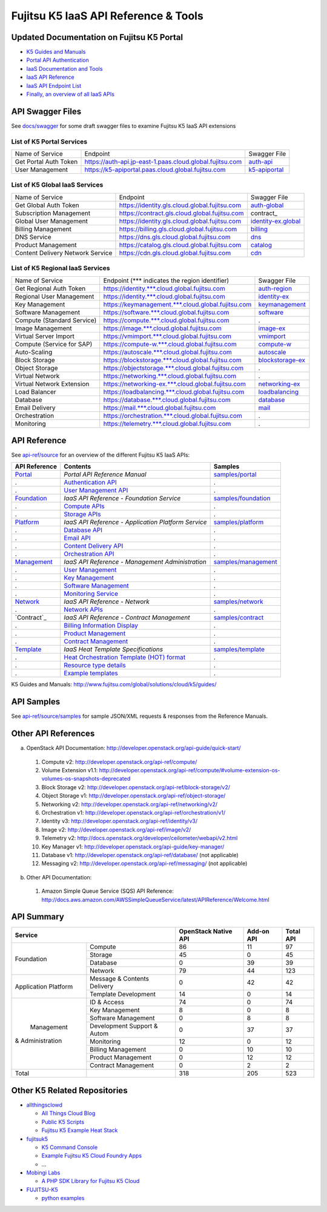 =====================================
Fujitsu K5 IaaS API Reference & Tools
=====================================

Updated Documentation on Fujitsu K5 Portal
==========================================

* `K5 Guides and Manuals <https://k5-doc.jp-east-1.paas.cloud.global.fujitsu.com/doc/en/service_doc.html>`_
* `Portal API Authentication <https://k5-doc.jp-east-1.paas.cloud.global.fujitsu.com/doc/en/apiauth/document/index.html>`_
* `IaaS Documentation and Tools <https://k5-doc.jp-east-1.paas.cloud.global.fujitsu.com/doc/en/iaas/document/list/doclist_iaas.html>`_
* `IaaS API Reference <https://k5-doc.jp-east-1.paas.cloud.global.fujitsu.com/doc/en/iaas/document/api-reference/index.html>`_
* `IaaS API Endpoint List <https://k5-doc.jp-east-1.paas.cloud.global.fujitsu.com/doc/en/iaas/document/api-endpoint-list/index.html>`_
* `Finally, an overview of all IaaS APIs <https://k5-doc.jp-east-1.paas.cloud.global.fujitsu.com/doc/en/iaas/document/api-presetrole/index.html>`_

API Swagger Files
=================

See `docs/swagger <docs/swagger>`_ for some draft swagger files to examine Fujitsu K5 IaaS API extensions

List of K5 Portal Services
--------------------------

+-----------------------+----------------------------------------------------------+---------------+
| Name of Service       | Endpoint                                                 | Swagger File  |
|                       |                                                          |               |
+-----------------------+----------------------------------------------------------+---------------+
| Get Portal Auth Token | https://auth-api.jp-east-1.paas.cloud.global.fujitsu.com | auth-api_     |
|                       |                                                          |               |
+-----------------------+----------------------------------------------------------+---------------+
| User Management       | https://k5-apiportal.paas.cloud.global.fujitsu.com       | k5-apiportal_ |
|                       |                                                          |               |
+-----------------------+----------------------------------------------------------+---------------+

.. _auth-api: docs/swagger/auth-api.json
.. _k5-apiportal: docs/swagger/k5-apiportal.json

List of K5 Global IaaS Services
-------------------------------

+----------------------------------+-----------------------------------------------+---------------------+
| Name of Service                  | Endpoint                                      | Swagger File        |
|                                  |                                               |                     |
+----------------------------------+-----------------------------------------------+---------------------+
| Get Global Auth Token            | https://identity.gls.cloud.global.fujitsu.com | auth-global_        |
|                                  |                                               |                     |
+----------------------------------+-----------------------------------------------+---------------------+
| Subscription Management          | https://contract.gls.cloud.global.fujitsu.com | contract_           |
|                                  |                                               |                     |
+----------------------------------+-----------------------------------------------+---------------------+
| Global User Management           | https://identity.gls.cloud.global.fujitsu.com | identity-ex.global_ |
|                                  |                                               |                     |
+----------------------------------+-----------------------------------------------+---------------------+
| Billing Management               | https://billing.gls.cloud.global.fujitsu.com  | billing_            |
|                                  |                                               |                     |
+----------------------------------+-----------------------------------------------+---------------------+
| DNS Service                      | https://dns.gls.cloud.global.fujitsu.com      | dns_                |
|                                  |                                               |                     |
+----------------------------------+-----------------------------------------------+---------------------+
| Product Management               | https://catalog.gls.cloud.global.fujitsu.com  | catalog_            |
|                                  |                                               |                     |
+----------------------------------+-----------------------------------------------+---------------------+
| Content Delivery Network Service | https://cdn.gls.cloud.global.fujitsu.com      | cdn_                |
|                                  |                                               |                     |
+----------------------------------+-----------------------------------------------+---------------------+

.. _auth-global: docs/swagger/auth-global.json
.. _contract: docs/swagger/contract.json
.. _identity-ex.global: docs/swagger/identity-ex.global.json
.. _billing: docs/swagger/billing.json
.. _dns: docs/swagger/dns.json
.. _catalog: docs/swagger/catalog.json
.. _cdn: docs/swagger/cdn.json

List of K5 Regional IaaS Services
---------------------------------

+----------------------------+----------------------------------------------------+------------------+
| Name of Service            | Endpoint (\*** indicates the region identifier)    | Swagger File     |
|                            |                                                    |                  |
+----------------------------+----------------------------------------------------+------------------+
| Get Regional Auth Token    | https://identity.***.cloud.global.fujitsu.com      | auth-region_     |
|                            |                                                    |                  |
+----------------------------+----------------------------------------------------+------------------+
| Regional User Management   | https://identity.***.cloud.global.fujitsu.com      | identity-ex_     |
|                            |                                                    |                  |
+----------------------------+----------------------------------------------------+------------------+
| Key Management             | https://keymanagement.***.cloud.global.fujitsu.com | keymanagement_   |
|                            |                                                    |                  |
+----------------------------+----------------------------------------------------+------------------+
| Software Management        | https://software.***.cloud.global.fujitsu.com      | software_        |
|                            |                                                    |                  |
+----------------------------+----------------------------------------------------+------------------+
| Compute (Standard Service) | https://compute.***.cloud.global.fujitsu.com       | .                |
|                            |                                                    |                  |
+----------------------------+----------------------------------------------------+------------------+
| Image Management           | https://image.***.cloud.global.fujitsu.com         | image-ex_        |
|                            |                                                    |                  |
+----------------------------+----------------------------------------------------+------------------+
| Virtual Server Import      | https://vmimport.***.cloud.global.fujitsu.com      | vmimport_        |
|                            |                                                    |                  |
+----------------------------+----------------------------------------------------+------------------+
| Compute (Service for SAP)  | https://compute-w.***.cloud.global.fujitsu.com     | compute-w_       |
|                            |                                                    |                  |
+----------------------------+----------------------------------------------------+------------------+
| Auto-Scaling               | https://autoscale.***.cloud.global.fujitsu.com     | autoscale_       |
|                            |                                                    |                  |
+----------------------------+----------------------------------------------------+------------------+
| Block Storage              | https://blockstorage.***.cloud.global.fujitsu.com  | blockstorage-ex_ |
|                            |                                                    |                  |
+----------------------------+----------------------------------------------------+------------------+
| Object Storage             | https://objectstorage.***.cloud.global.fujitsu.com | .                |
|                            |                                                    |                  |
+----------------------------+----------------------------------------------------+------------------+
| Virtual Network            | https://networking.***.cloud.global.fujitsu.com    | .                |
|                            |                                                    |                  |
+----------------------------+----------------------------------------------------+------------------+
| Virtual Network Extension  | https://networking-ex.***.cloud.global.fujitsu.com | networking-ex_   |
|                            |                                                    |                  |
+----------------------------+----------------------------------------------------+------------------+
| Load Balancer              | https://loadbalancing.***.cloud.global.fujitsu.com | loadbalancing_   |
|                            |                                                    |                  |
+----------------------------+----------------------------------------------------+------------------+
| Database                   | https://database.***.cloud.global.fujitsu.com      | database_        |
|                            |                                                    |                  |
+----------------------------+----------------------------------------------------+------------------+
| Email Delivery             | https://mail.***.cloud.global.fujitsu.com          | mail_            |
|                            |                                                    |                  |
+----------------------------+----------------------------------------------------+------------------+
| Orchestration              | https://orchestration.***.cloud.global.fujitsu.com | .                |
|                            |                                                    |                  |
+----------------------------+----------------------------------------------------+------------------+
| Monitoring                 | https://telemetry.***.cloud.global.fujitsu.com     | .                |
|                            |                                                    |                  |
+----------------------------+----------------------------------------------------+------------------+

.. _auth-region: docs/swagger/auth-region.json
.. _identity-ex: docs/swagger/identity-ex.json
.. _keymanagement: docs/swagger/keymanagement.json
.. _software: docs/swagger/software.json
.. _image-ex: docs/swagger/image-ex.json
.. _vmimport: docs/swagger/vmimport.json
.. _compute-w: docs/swagger/compute-w.json
.. _autoscale: docs/swagger/autoscale.json
.. _blockstorage-ex: docs/swagger/blockstorage-ex.json
.. _networking-ex: docs/swagger/networking-ex.json
.. _loadbalancing: docs/swagger/loadbalancing.json
.. _database: docs/swagger/database.json
.. _mail: docs/swagger/mail.json

API Reference
=============

See `api-ref/source <api-ref/source>`_ for an overview of the different Fujitsu K5 IaaS APIs:

============= =================================================== ======= 
API Reference Contents                                            Samples 
============= =================================================== ======= 
`Portal`_     *Portal API Reference Manual*                       `samples/portal <api-ref/source/samples/portal>`_ 
.             `Authentication API`_                               .
.             `User Management API`_                              .
`Foundation`_ *IaaS API Reference - Foundation Service*           `samples/foundation <api-ref/source/samples/foundation>`_ 
.             `Compute APIs`_                                     .
.             `Storage APIs`_                                     .
`Platform`_   *IaaS API Reference - Application Platform Service* `samples/platform <api-ref/source/samples/platform>`_ 
.             `Database API`_                                     .
.             `Email API`_                                        .
.             `Content Delivery API`_                             .
.             `Orchestration API`_                                .
`Management`_ *IaaS API Reference - Management Administration*    `samples/management <api-ref/source/samples/management>`_ 
.             `User Management`_                                  .
.             `Key Management`_                                   .
.             `Software Management`_                              .
.             `Monitoring Service`_                               .
`Network`_    *IaaS API Reference - Network*                      `samples/network <api-ref/source/samples/network>`_ 
.             `Network APIs`_                                     .
`Contract`_   *IaaS API Reference - Contract Management*          `samples/contract <api-ref/source/samples/contract>`_ 
.             `Billing Information Display`_                      .
.             `Product Management`_                               .
.             `Contract Management`_                              .
`Template`_   *IaaS Heat Template Specifications*                 `samples/template <api-ref/source/samples/template>`_ 
.             `Heat Orchestration Template (HOT) format`_         .
.             `Resource type details`_                            .
.             `Example templates`_                                .
============= =================================================== ======= 

.. _Portal: api-ref/source/portal.rst
.. _Authentication API: api-ref/source/portal.rst#authentication-api
.. _User Management API: api-ref/source/portal.rst#user-management-api
.. _Foundation: api-ref/source/foundation.rst
.. _Compute APIs: api-ref/source/foundation.rst#compute
.. _Storage APIs: api-ref/source/foundation.rst#storage
.. _Platform: api-ref/source/platform.rst
.. _Database API: api-ref/source/platform.rst#database
.. _Email API: api-ref/source/platform.rst#email-delivery-service
.. _Content Delivery API: api-ref/source/platform.rst#content-delivery-service
.. _Orchestration API: api-ref/source/platform.rst#orchestration
.. _Management: api-ref/source/management.rst
.. _User Management: api-ref/source/management.rst#user-management
.. _Key Management: api-ref/source/management.rst#key-management
.. _Software Management: api-ref/source/management.rst#software-management
.. _Monitoring Service: api-ref/source/management.rst#monitoring-service
.. _Network: api-ref/source/network.rst
.. _Network APIs: api-ref/source/network.rst#network
.. _Contract: api-ref/source/contract.rst
.. _Billing Information Display: api-ref/source/contract.rst#billing-information-display
.. _Product Management: api-ref/source/contract.rst#product-management
.. _Contract Management: api-ref/source/contract.rst#contract-management
.. _Template: api-ref/source/template.rst
.. _Heat Orchestration Template (HOT) format: api-ref/source/template.rst#heat-orchestration-template-hot-format
.. _Resource type details: api-ref/source/template.rst#resource-type-details
.. _Example templates: api-ref/source/template.rst#example-templates

K5 Guides and Manuals: http://www.fujitsu.com/global/solutions/cloud/k5/guides/

API Samples
===========

See `api-ref/source/samples <api-ref/source/samples>`_ for sample JSON/XML requests & responses from the Reference Manuals.

Other API References
====================

a. OpenStack API Documentation: http://developer.openstack.org/api-guide/quick-start/

  1. Compute v2: http://developer.openstack.org/api-ref/compute/
  2. Volume Extension v1.1: http://developer.openstack.org/api-ref/compute/#volume-extension-os-volumes-os-snapshots-deprecated
  3. Block Storage v2: http://developer.openstack.org/api-ref/block-storage/v2/
  4. Object Storage v1: http://developer.openstack.org/api-ref/object-storage/
  5. Networking v2: http://developer.openstack.org/api-ref/networking/v2/
  6. Orchestration v1: http://developer.openstack.org/api-ref/orchestration/v1/
  7. Identity v3: http://developer.openstack.org/api-ref/identity/v3/
  8. Image v2: http://developer.openstack.org/api-ref/image/v2/
  9. Telemetry v2: http://docs.openstack.org/developer/ceilometer/webapi/v2.html
  10. Key Manager v1: http://developer.openstack.org/api-guide/key-manager/
  11. Database v1: http://developer.openstack.org/api-ref/database/ (not applicable)
  12. Messaging v2: http://developer.openstack.org/api-ref/messaging/ (not applicable)

b. Other API Documentation:

  1. Amazon Simple Queue Service (SQS) API Reference: http://docs.aws.amazon.com/AWSSimpleQueueService/latest/APIReference/Welcome.html
  
API Summary
===========

+----------------------+-----------------------------+----------------------+------------+-----------+
|        Service                                     | OpenStack Native API | Add-on API | Total API |
+======================+=============================+======================+============+===========+
|                      | Compute                     |   86                 |  11        |  97       |
+                      +-----------------------------+----------------------+------------+-----------+
|                      | Storage                     |   45                 |  0         |  45       |
+  Foundation          +-----------------------------+----------------------+------------+-----------+
|                      | Database                    |   0                  |  39        |  39       |
+                      +-----------------------------+----------------------+------------+-----------+
|                      | Network                     |   79                 |  44        |  123      |
+----------------------+-----------------------------+----------------------+------------+-----------+
|                      | Message & Contents Delivery |   0                  |  42        |  42       |
+ Application Platform +-----------------------------+----------------------+------------+-----------+
|                      | Template  Development       |   14                 |  0         |  14       |
+----------------------+-----------------------------+----------------------+------------+-----------+
|                      | ID & Access                 |   74                 |  0         |  74       |
+                      +-----------------------------+----------------------+------------+-----------+
|                      | Key Management              |   8                  |  0         |   8       |
+                      +-----------------------------+----------------------+------------+-----------+
|                      | Software Management         |   0                  |  8         |   8       |
+                      +-----------------------------+----------------------+------------+-----------+
|      Management      | Development Support & Autom |   0                  |  37        |  37       |
+   & Administration   +-----------------------------+----------------------+------------+-----------+
|                      | Monitoring                  |   12                 |  0         |  12       |
+                      +-----------------------------+----------------------+------------+-----------+
|                      | Billing Management          |   0                  |  10        |  10       |
+                      +-----------------------------+----------------------+------------+-----------+
|                      | Product Management          |   0                  |  12        |  12       |
+                      +-----------------------------+----------------------+------------+-----------+
|                      | Contract Management         |   0                  |  2         |   2       |
+----------------------+-----------------------------+----------------------+------------+-----------+
|         Total        |                             |  318                 | 205        |  523      |
+----------------------+-----------------------------+----------------------+------------+-----------+

Other K5 Related Repositories
=============================

* `allthingsclowd <https://github.com/allthingsclowd>`_

  - `All Things Cloud Blog <https://allthingscloud.eu/>`_
  - `Public K5 Scripts <https://github.com/allthingsclowd/K5_Public_Scripts>`_
  - `Fujitsu K5 Example Heat Stack <https://github.com/allthingsclowd/K5-Public-Stacks>`_
  
* `fujitsuk5 <https://github.com/fujitsuk5>`_

  - `K5 Command Console <https://github.com/fujitsuk5/K5-Command-Console>`_
  - `Example Fujitsu K5 Cloud Foundry Apps <https://github.com/fujitsuk5/K5-Cloud-Foundry-Example-Apps>`_
  - ...
  
* `Mobingi Labs <https://github.com/mobingilabs>`_

  - `A PHP SDK Library for Fujitsu K5 Cloud <https://github.com/mobingilabs/fujitsu-k5-sdk>`_
  
* `FUJITSU-K5 <https://github.com/FUJITSU-K5>`_

  - `python examples <https://github.com/FUJITSU-K5/python-examples>`_
  
